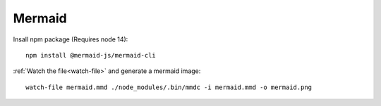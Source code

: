 Mermaid
=======

.. post:: 08/23/2022
   :tags: documentation 


Insall npm package (Requires node 14):

::

   npm install @mermaid-js/mermaid-cli


:ref:`Watch the file<watch-file>` and generate a mermaid image:

::

   watch-file mermaid.mmd ./node_modules/.bin/mmdc -i mermaid.mmd -o mermaid.png

